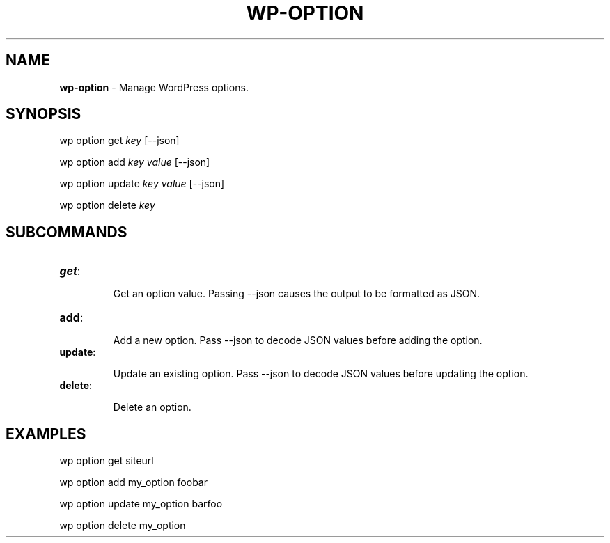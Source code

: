 .\" generated with Ronn/v0.7.3
.\" http://github.com/rtomayko/ronn/tree/0.7.3
.
.TH "WP\-OPTION" "1" "" "WP-CLI"
.
.SH "NAME"
\fBwp\-option\fR \- Manage WordPress options\.
.
.SH "SYNOPSIS"
wp option get \fIkey\fR [\-\-json]
.
.P
wp option add \fIkey\fR \fIvalue\fR [\-\-json]
.
.P
wp option update \fIkey\fR \fIvalue\fR [\-\-json]
.
.P
wp option delete \fIkey\fR
.
.SH "SUBCOMMANDS"
.
.TP
\fBget\fR:
.
.IP
Get an option value\. Passing \-\-json causes the output to be formatted as JSON\.
.
.TP
\fBadd\fR:
.
.IP
Add a new option\. Pass \-\-json to decode JSON values before adding the option\.
.
.TP
\fBupdate\fR:
.
.IP
Update an existing option\. Pass \-\-json to decode JSON values before updating the option\.
.
.TP
\fBdelete\fR:
.
.IP
Delete an option\.
.
.SH "EXAMPLES"
.
.nf

wp option get siteurl

wp option add my_option foobar

wp option update my_option barfoo

wp option delete my_option
.
.fi

